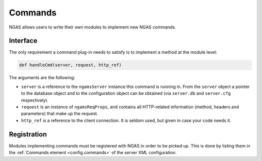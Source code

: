 Commands
########

NGAS allows users to write their own modules
to implement new NGAS commands.

Interface
=========

The only requirement a command plug-in needs to satisfy
is to implement a method at the module level:

.. code-block:: python

   def handleCmd(server, request, http_ref)

The arguments are the following:

* ``server`` is a reference to the ``ngamsServer`` instance
  this command is running in.
  From the ``server`` object
  a pointer to the database object
  and to the configuration object
  can be obtained
  (via ``server.db`` and ``server.cfg`` respectively).
* ``request`` is an instance of ``ngamsReqProps``,
  and contains all HTTP-related information (method, headers and parameters)
  that make up the request.
* ``http_ref`` is a reference to the client connection.
  It is seldom used, but given in case your code needs it.

Registration
============

Modules implementing commands must be registered with NGAS
in order to be picked up.
This is done by listing them
in the :ref:`Commands element <config.commands>`
of the server XML configuration.
